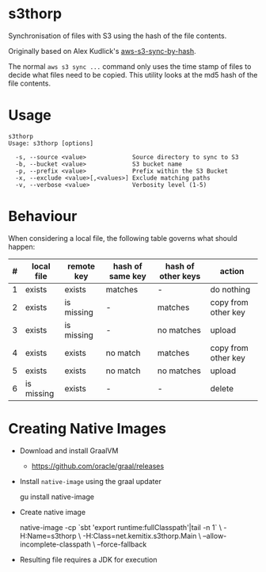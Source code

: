 * s3thorp

Synchronisation of files with S3 using the hash of the file contents.

Originally based on Alex Kudlick's [[https://github.com/akud/aws-s3-sync-by-hash][aws-s3-sync-by-hash]].

The normal ~aws s3 sync ...~ command only uses the time stamp of files
to decide what files need to be copied. This utility looks at the md5
hash of the file contents.

* Usage

  #+begin_example
    s3thorp
    Usage: s3thorp [options]

      -s, --source <value>             Source directory to sync to S3
      -b, --bucket <value>             S3 bucket name
      -p, --prefix <value>             Prefix within the S3 Bucket
      -x, --exclude <value>[,<values>] Exclude matching paths
      -v, --verbose <value>            Verbosity level (1-5)
  #+end_example

* Behaviour

When considering a local file, the following table governs what should happen:

|---+------------+------------+------------------+--------------------+---------------------|
| # | local file | remote key | hash of same key | hash of other keys | action              |
|---+------------+------------+------------------+--------------------+---------------------|
| 1 | exists     | exists     | matches          | -                  | do nothing          |
| 2 | exists     | is missing | -                | matches            | copy from other key |
| 3 | exists     | is missing | -                | no matches         | upload              |
| 4 | exists     | exists     | no match         | matches            | copy from other key |
| 5 | exists     | exists     | no match         | no matches         | upload              |
| 6 | is missing | exists     | -                | -                  | delete              |
|---+------------+------------+------------------+--------------------+---------------------|

* Creating Native Images

  - Download and install GraalVM
    - https://github.com/oracle/graal/releases
  - Install ~native-image~ using the graal updater
    #+begin_example bash
      gu install native-image
    #+end_example
  - Create native image
    #+begin_example bash
      native-image -cp `sbt 'export runtime:fullClasspath'|tail -n 1` \
                   -H:Name=s3thorp \
                   -H:Class=net.kemitix.s3thorp.Main \
                   --allow-incomplete-classpath \
                   --force-fallback
    #+end_example
  - Resulting file requires a JDK for execution
